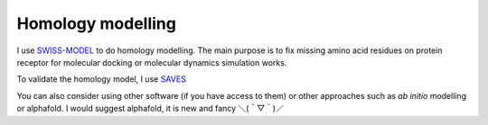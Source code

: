 Homology modelling
==================
I use `SWISS-MODEL <https://swissmodel.expasy.org/>`_ to do homology modelling. The main purpose is to fix missing amino acid residues on protein receptor for molecular docking or molecular dynamics simulation works. 

To validate the homology model, I use `SAVES <https://saves.mbi.ucla.edu/>`_

You can also consider using other software (if you have access to them) or other approaches such as *ab initio* modelling or alphafold. I would suggest alphafold, it is new and fancy ＼(＾▽＾)／
